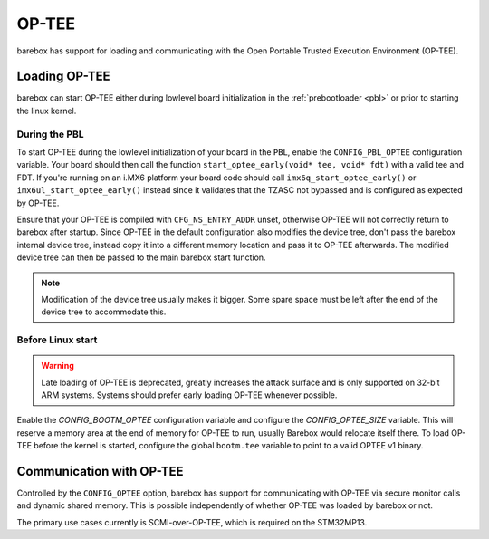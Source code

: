 
.. _optee:

OP-TEE
======

barebox has support for loading and communicating with the Open Portable Trusted
Execution Environment (OP-TEE).

Loading OP-TEE
--------------

barebox can start OP-TEE either during lowlevel board initialization
in the :ref:`prebootloader <pbl>` or prior to starting the linux kernel.

.. _optee_early_loading:

During the PBL
^^^^^^^^^^^^^^

To start OP-TEE during the lowlevel initialization of your board in the ``PBL``,
enable the ``CONFIG_PBL_OPTEE`` configuration variable. Your board should then
call the function ``start_optee_early(void* tee, void* fdt)`` with a valid tee
and FDT. If you're running on an i.MX6 platform your board code should call
``imx6q_start_optee_early()`` or ``imx6ul_start_optee_early()`` instead since it
validates that the TZASC not bypassed and is configured as expected by OP-TEE.

Ensure that your OP-TEE is compiled with ``CFG_NS_ENTRY_ADDR`` unset, otherwise
OP-TEE will not correctly return to barebox after startup. Since OP-TEE in the
default configuration also modifies the device tree, don't pass the barebox
internal device tree, instead copy it into a different memory location and pass
it to OP-TEE afterwards. The modified device tree can then be passed to the
main barebox start function.

.. note:: Modification of the device tree usually makes it bigger.
  Some spare space must be left after the end of the device tree to
  accommodate this.

Before Linux start
^^^^^^^^^^^^^^^^^^

.. warning:: Late loading of OP-TEE is deprecated, greatly increases the
   attack surface and is only supported on 32-bit ARM systems.
   Systems should prefer early loading OP-TEE whenever possible.

Enable the `CONFIG_BOOTM_OPTEE` configuration variable and configure the
`CONFIG_OPTEE_SIZE` variable. This will reserve a memory area at the end
of memory for OP-TEE to run, usually Barebox would relocate itself there. To
load OP-TEE before the kernel is started, configure the global ``bootm.tee``
variable to point to a valid OPTEE v1 binary.

Communication with OP-TEE
-------------------------

Controlled by the ``CONFIG_OPTEE`` option, barebox has support for
communicating with OP-TEE via secure monitor calls and dynamic shared memory.
This is possible independently of whether OP-TEE was loaded by barebox or not.

The primary use cases currently is SCMI-over-OP-TEE, which is required on
the STM32MP13.
